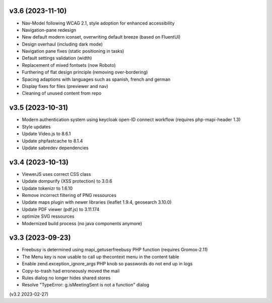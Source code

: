 v3.6 (2023-11-10)
=================
* Nav-Model following WCAG 2.1, style adoption for enhanced accessibility
* Navigation-pane redesign
* New default modern iconset, overwriting default breeze (based on FluentUI)
* Design overhaul (including dark mode)
* Navigation pane fixes (static positioning in tasks)
* Default settings validation (width)
* Replacement of mixed fontsets (now Roboto)
* Furthering of flat design principle (removing over-bordering)
* Spacing adaptions with languages such as spanish, french and german
* Display fixes for files (previewer and nav)
* Cleaning of unused content from repo

v3.5 (2023-10-31)
=================
* Modern authentication system using keycloak open-ID connect workflow
  (requires php-mapi-header 1.3)
* Style updates
* Update Video.js to 8.6.1
* Update phpfastcache to 8.1.4
* Update sabredev dependencies

v3.4 (2023-10-13)
=================
* ViewerJS uses correct CSS class
* Update dompurify (XSS protection) to 3.0.6
* Update tokenizr to 1.6.10
* Remove incorrect filtering of PNG ressources
* Update maps plugin with newer libraries (leaflet 1.9.4, geosearch 3.10.0)
* Update PDF viewer (pdf.js) to 3.11.174
* optimize SVG ressources
* Modernized build process (no java components anymore)

v3.3 (2023-09-23)
=================

* Freebusy is determined using mapi_getuserfreebusy PHP function
  (requires Gromox-2.11)
* The Menu key is now usable to call up thecontext menu in the content table
* Enable zend.exception_ignore_args PHP knob so passwords do not end up in logs
* Copy-to-trash had erroneously moved the mail
* Rules dialog no longer hides shared stores
* Resolve "TypeError: g.isMeetingSent is not a function" dialog

(v3.2 2023-02-27)
